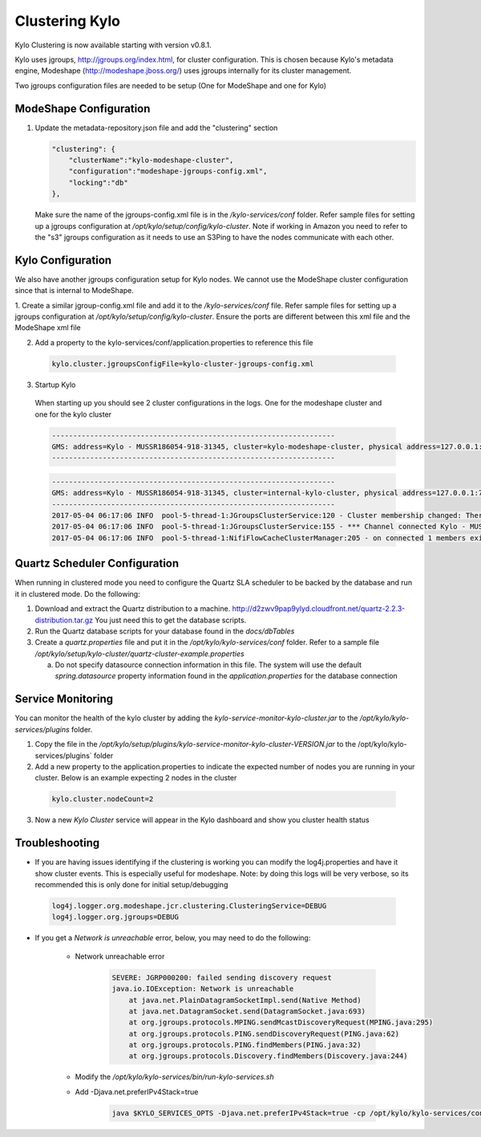 Clustering Kylo
===============

Kylo Clustering is now available starting with version v0.8.1.

Kylo uses jgroups, http://jgroups.org/index.html, for cluster configuration.  This is chosen because Kylo's metadata engine, Modeshape (http://modeshape.jboss.org/) uses jgroups internally for its cluster management.

Two jgroups configuration files are needed to be setup (One for ModeShape and one for Kylo)


ModeShape Configuration
~~~~~~~~~~~~~~~~~~~~~~~
1. Update the metadata-repository.json file and add the "clustering" section

   .. code-block:: json

    "clustering": {
        "clusterName":"kylo-modeshape-cluster",
        "configuration":"modeshape-jgroups-config.xml",
        "locking":"db"
    },

   ..

   Make sure the name of the jgroups-config.xml file is in the `/kylo-services/conf` folder.  Refer sample files for setting up a jgroups configuration at `/opt/kylo/setup/config/kylo-cluster`.
   Note if working in Amazon you need to refer to the "s3" jgroups configuration as it needs to use an S3Ping to have the nodes communicate with each other.

Kylo Configuration
~~~~~~~~~~~~~~~~~~

We also have another jgroups configuration setup for Kylo nodes.  We cannot use the ModeShape cluster configuration since that is internal to ModeShape.

1. Create a similar jgroup-config.xml file and add it to the `/kylo-services/conf` file.  Refer sample files for setting up a jgroups configuration at `/opt/kylo/setup/config/kylo-cluster`.
Ensure the ports are different between this xml file and the ModeShape xml file

2. Add a property to the kylo-services/conf/application.properties to reference this file

 .. code-block:: properties

  kylo.cluster.jgroupsConfigFile=kylo-cluster-jgroups-config.xml

 ..

3. Startup Kylo

  When starting up you should see 2 cluster configurations in the logs.  One for the modeshape cluster and one for the kylo cluster

  .. code-block:: text

        -------------------------------------------------------------------
        GMS: address=Kylo - MUSSR186054-918-31345, cluster=kylo-modeshape-cluster, physical address=127.0.0.1:7800
        -------------------------------------------------------------------
  ..

  .. code-block:: text

        -------------------------------------------------------------------
        GMS: address=Kylo - MUSSR186054-918-31345, cluster=internal-kylo-cluster, physical address=127.0.0.1:7900
        -------------------------------------------------------------------
        2017-05-04 06:17:06 INFO  pool-5-thread-1:JGroupsClusterService:120 - Cluster membership changed: There are now 1 members in the cluster. [Kylo - MUSSR186054-918-31345]
        2017-05-04 06:17:06 INFO  pool-5-thread-1:JGroupsClusterService:155 - *** Channel connected Kylo - MUSSR186054-918-31345,[Kylo - MUSSR186054-918-31345]
        2017-05-04 06:17:06 INFO  pool-5-thread-1:NifiFlowCacheClusterManager:205 - on connected 1 members exist.  [Kylo - MUSSR186054-918-31345]
  ..

Quartz Scheduler Configuration
~~~~~~~~~~~~~~~~~~~~~~~~~~~~~~
When running in clustered mode you need to configure the Quartz SLA scheduler to be backed by the database and run it in clustered mode.
Do the following:

1. Download and extract the Quartz distribution to a machine. http://d2zwv9pap9ylyd.cloudfront.net/quartz-2.2.3-distribution.tar.gz  You just need this to get the database scripts.

2. Run the Quartz database scripts for your database found in the `docs/dbTables`

3. Create a `quartz.properties` file and put it in the `/opt/kylo/kylo-services/conf` folder.  Refer to a sample file `/opt/kylo/setup/kylo-cluster/quartz-cluster-example.properties`

   a. Do not specify datasource connection information in this file.  The system will use the default `spring.datasource` property information found in the `application.properties` for the database connection


Service Monitoring
~~~~~~~~~~~~~~~~~~
You can monitor the health of the kylo cluster by adding the `kylo-service-monitor-kylo-cluster.jar` to the `/opt/kylo/kylo-services/plugins` folder.

1. Copy the file in the `/opt/kylo/setup/plugins/kylo-service-monitor-kylo-cluster-VERSION.jar` to the /opt/kylo/kylo-services/plugins` folder

2. Add a new property to the application.properties to indicate the expected number of nodes you are running in your cluster.  Below is an example expecting 2 nodes in the cluster

 .. code-block:: properties

  kylo.cluster.nodeCount=2

 ..

3. Now a new *Kylo Cluster* service will appear in the Kylo dashboard and show you cluster health status

|image0|

|image1|


Troubleshooting
~~~~~~~~~~~~~~~

-  If you are having issues identifying if the clustering is working you can modify the log4j.properties and have it show cluster events.  This is especially useful for modeshape.
   Note: by doing this logs will be very verbose, so its recommended this is only done for initial setup/debugging

  .. code-block:: properties

    log4j.logger.org.modeshape.jcr.clustering.ClusteringService=DEBUG
    log4j.logger.org.jgroups=DEBUG

  ..


- If you get a `Network is unreachable` error, below, you may need to do the following:

   - Network unreachable error

        .. code-block:: text

            SEVERE: JGRP000200: failed sending discovery request
            java.io.IOException: Network is unreachable
                at java.net.PlainDatagramSocketImpl.send(Native Method)
                at java.net.DatagramSocket.send(DatagramSocket.java:693)
                at org.jgroups.protocols.MPING.sendMcastDiscoveryRequest(MPING.java:295)
                at org.jgroups.protocols.PING.sendDiscoveryRequest(PING.java:62)
                at org.jgroups.protocols.PING.findMembers(PING.java:32)
                at org.jgroups.protocols.Discovery.findMembers(Discovery.java:244)
        ..

   - Modify the  `/opt/kylo/kylo-services/bin/run-kylo-services.sh`

   - Add -Djava.net.preferIPv4Stack=true

        .. code-block:: shell

          java $KYLO_SERVICES_OPTS -Djava.net.preferIPv4Stack=true -cp /opt/kylo/kylo-services/conf ....

        ..





.. |image0| image:: ../media/kylo-config/kylo-cluster1.png
   :width: 944px
   :height: 423px

.. |image1| image:: ../media/kylo-config/kylo-cluster2.png
   :width: 1577px
   :height: 373px
